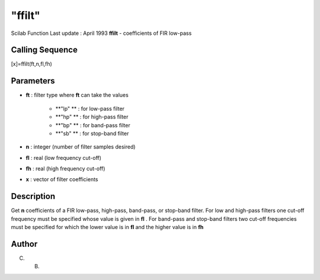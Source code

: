 ====
"ffilt"
====

Scilab Function Last update : April 1993
**ffilt** - coefficients of FIR low-pass



Calling Sequence
~~~~~~~~~~~~~~~~

[x]=ffilt(ft,n,fl,fh)




Parameters
~~~~~~~~~~


+ **ft** : filter type where **ft** can take the values

    + **"lp" ** : for low-pass filter
    + **"hp" ** : for high-pass filter
    + **"bp" ** : for band-pass filter
    + **"sb" ** : for stop-band filter

+ **n** : integer (number of filter samples desired)
+ **fl** : real (low frequency cut-off)
+ **fh** : real (high frequency cut-off)
+ **x** : vector of filter coefficients




Description
~~~~~~~~~~~

Get **n** coefficients of a FIR low-pass, high-pass, band-pass, or
stop-band filter. For low and high-pass filters one cut-off frequency
must be specified whose value is given in **fl** . For band-pass and
stop-band filters two cut-off frequencies must be specified for which
the lower value is in **fl** and the higher value is in **fh**



Author
~~~~~~

C. B.



